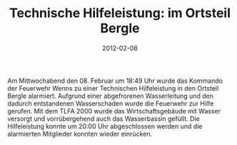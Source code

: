 #+TITLE: Technische Hilfeleistung: im Ortsteil Bergle
#+DATE: 2012-02-08
#+FACEBOOK_URL: 

Am Mittwochabend den 08. Februar um 18:49 Uhr wurde das Kommando der Feuerwehr Wenns zu einer Technischen Hilfeleistung in den Ortsteil Bergle alarmiert. Aufgrund einer abgefrorenen Wasserleitung und den dadurch entstandenen Wasserschaden wurde die Feuerwehr zur Hilfe gerufen. Mit dem TLFA 2000 wurde das Wirtschaftsgebäude mit Wasser versorgt und vorrübergehend auch das Wasserbassin gefüllt. Die Hilfeleistung konnte um 20:00 Uhr abgeschlossen werden und die alarmierten Mitglieder konnten wieder einrücken.
